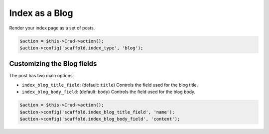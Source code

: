 Index as a Blog
===============

Render your index page as a set of posts.

.. code-block:: php

    $action = $this->Crud->action();
    $action->config('scaffold.index_type', 'blog');

Customizing the Blog fields
---------------------------

The post has two main options:

- ``index_blog_title_field``: (default: ``title``) Controls the field used for the blog title.
- ``index_blog_body_field``: (default: ``body``) Controls the field used for the blog body.

.. code-block:: php

    $action = $this->Crud->action();
    $action->config('scaffold.index_blog_title_field', 'name');
    $action->config('scaffold.index_blog_body_field', 'content');
